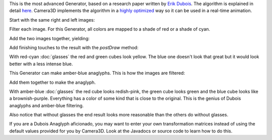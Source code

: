 .. title: Dubois Anaglyphs
.. slug: dubois-anaglyphs
.. date: 2015-06-17 14:41:01 UTC-04:00
.. tags: processing, art
.. category: 
.. link: 
.. description: Processing - Camera3D library - Anaglyph generator
.. type: text

This is the most advanced Generator, based on a research paper written by `Erik Dubois <http://www.site.uottawa.ca/~edubois/anaglyph/>`_. The algorithm is explained in detail `here <http://www.site.uottawa.ca/~edubois/icassp01/anaglyphdubois.pdf>`_. Camera3D implements the algorithm in a `highly optimized <link://slug/dubois-optimization>`_ way so it can be used in a real-time animation.

Start with the same right and left images:

.. image:: /images/camera3D/dubois_redcyan_anaglyph/fourcubes-left-component.png
   :width: 50%
.. image:: /images/camera3D/dubois_redcyan_anaglyph/fourcubes-right-component.png
   :width: 50%

Filter each image. For this Generator, all colors are mapped to a shade of red or a shade of cyan.

.. image:: /images/camera3D/dubois_redcyan_anaglyph/fourcubes-left-component-modified.png
   :width: 50%
.. image:: /images/camera3D/dubois_redcyan_anaglyph/fourcubes-right-component-modified.png
   :width: 50%

Add the two images together, yielding:

.. image:: /images/camera3D/dubois_redcyan_anaglyph/fourcubes-composite.png
   :align: center

Add finishing touches to the result with the *postDraw* method:

.. image:: /images/camera3D/dubois_redcyan_anaglyph/fourcubes-final.png
   :align: center

With red-cyan :doc:`glasses` the red and green cubes look yellow. The blue one doesn't look that great but it would look better with a less intense blue.

This Generator can make amber-blue anaglyphs. This is how the images are filtered:

.. image:: /images/camera3D/dubois_amberblue_anaglyph/fourcubes-left-component-modified.png
   :width: 50%
.. image:: /images/camera3D/dubois_amberblue_anaglyph/fourcubes-right-component-modified.png
   :width: 50%

Add them together to make the anaglyph.
   
.. image:: /images/camera3D/dubois_amberblue_anaglyph/fourcubes-composite.png
   :align: center


With amber-blue :doc:`glasses` the red cube looks redish-pink, the green cube looks green and the blue cube looks like a brownish-purple. Everything has a color of some kind that is close to the original. This is the genius of Dubois anaglyphs and amber-blue filtering.

Also notice that without glasses the end result looks more reasonable than the others do without glasses.

If you are a Dubois Anaglyph aficionado, you may want to enter your own transformation matrices instead of using the default values provided for you by Camera3D. Look at the Javadocs or source code to learn how to do this.
